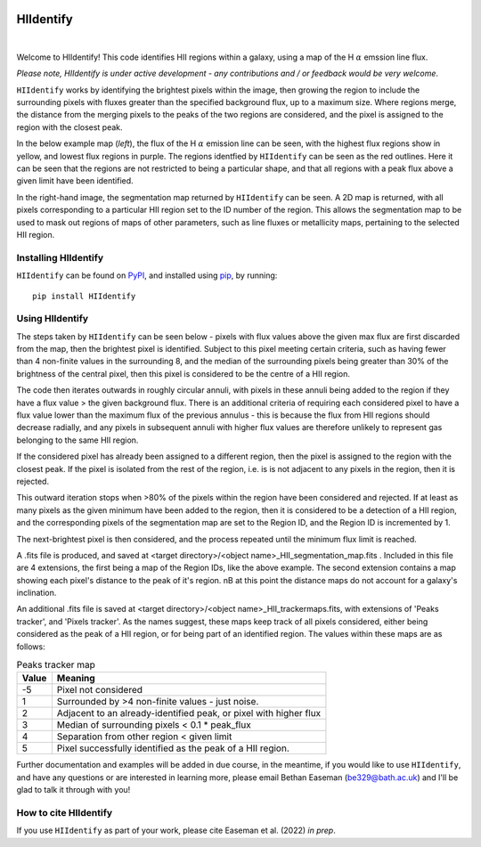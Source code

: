 .. HIIdentify documentation master file, created by
   sphinx-quickstart on Thu Jun 30 09:24:35 2022.
   You can adapt this file completely to your liking, but it should at least
   contain the root `toctree` directive.


..
   .. toctree::
	  :maxdepth: 2
	  :caption: Contents:



   Indices and tables
   ==================

   * :ref:`genindex`
   * :ref:`modindex`
   * :ref:`search`


.. image:: https://raw.githubusercontent.com/BethanEaseman/HIIdentify/master/Images/HIIdentify-logo.png
   :height: 165
   :width: 200
   :alt: HIIdentify logo


HIIdentify
==========
|

.. image:: https://readthedocs.org/projects/hiidentify/badge/?version=lateststyle=plastic
   :target: https://hiidentify.readthedocs.io/en/latest/?badge=latest
   :alt: Documentation Status

.. image:: https://img.shields.io/github/last-commit/BethanEaseman/HIIdentify?style=plastic
   :target: https://img.shields.io/github/last-commit/BethanEaseman/HIIdentify?style=plastic
   :alt: Last commit


.. image:: https://img.shields.io/pypi/v/HIIdentify?style=plastic
   :target: https://img.shields.io/pypi/v/HIIdentify?style=plastic
   :alt: Version

.. image:: https://img.shields.io/badge/license-%20%20GNU%20GPLv3%20-green?style=plastic
   :target: https://img.shields.io/badge/license-%20%20GNU%20GPLv3%20-green?style=plastic
   :alt: License


Welcome to HIIdentify! This code identifies HII regions within a galaxy, using a map of the H :math:`\alpha` emssion line flux.

*Please note, HIIdentify is under active development - any contributions and / or feedback would be very welcome*.

``HIIdentify`` works by identifying the brightest pixels within the image, then growing the region to include the surrounding pixels with fluxes greater than the specified background flux, up to a maximum size. Where regions merge, the distance from the merging pixels to the peaks of the two regions are considered, and the pixel is assigned to the region with the closest peak.

In the below example map (*left*), the flux of the H :math:`\alpha` emission line can be seen, with the highest flux regions show in yellow, and lowest flux regions in purple. The regions identfied by ``HIIdentify`` can be seen as the red outlines. Here it can be seen that the regions are not restricted to being a particular shape, and that all regions with a peak flux above a given limit have been identified.

In the right-hand image, the segmentation map returned by ``HIIdentify`` can be seen. A 2D map is returned, with all pixels corresponding to a particular HII region set to the ID number of the region. This allows the segmentation map to be used to mask out regions of maps of other parameters, such as line fluxes or metallicity maps, pertaining to the selected HII region.


.. image:: https://raw.githubusercontent.com/BethanEaseman/HIIdentify/master/Images/NGC1483_ha_regionoutline_segmentationmap.png
   :alt: HIIdentify examples
   :align: center


=====================
Installing HIIdentify
=====================

``HIIdentify`` can be found on `PyPI <https://pypi.org/project/HIIdentify/>`_, and installed using `pip <https://pip.pypa.io/en/stable/>`_, by running::

    pip install HIIdentify

================
Using HIIdentify
================

The steps taken by ``HIIdentify`` can be seen below - pixels with flux values above the given max flux are first discarded from the map, then the brightest pixel is identified. Subject to this pixel meeting certain criteria, such as having fewer than 4 non-finite values in the surrounding 8, and the median of the surrounding pixels being greater than 30% of the brightness of the central pixel, then this pixel is considered to be the centre of a HII region.

The code then iterates outwards in roughly circular annuli, with pixels in these annuli being added to the region if they have a flux value > the given background flux. There is an additional criteria of requiring each considered pixel to have a flux value lower than the maximum flux of the previous annulus - this is because the flux from HII regions should decrease radially, and any pixels in subsequent annuli with higher flux values are therefore unlikely to represent gas belonging to the same HII region.

If the considered pixel has already been assigned to a different region, then the pixel is assigned to the region with the closest peak. If the pixel is isolated from the rest of the region, i.e. is is not adjacent to any pixels in the region, then it is rejected.

This outward iteration stops when >80% of the pixels within the region have been considered and rejected. If at least as many pixels as the given minimum have been added to the region, then it is considered to be a detection of a HII region, and the corresponding pixels of the segmentation map are set to the Region ID, and the Region ID is incremented by 1.

The next-brightest pixel is then considered, and the process repeated until the minimum flux limit is reached.

A .fits file is produced, and saved at <target directory>/<object name>_HII_segmentation_map.fits . Included in this file are 4 extensions, the first being a map of the Region IDs, like the above example. The second extension contains a map showing each pixel's distance to the peak of it's region. nB at this point the distance maps do not account for a galaxy's inclination.

An additional .fits file is saved at <target directory>/<object name>_HII_trackermaps.fits, with extensions of 'Peaks tracker', and 'Pixels tracker'. As the names suggest, these maps keep track of all pixels considered, either being considered as the peak of a HII region, or for being part of an identified region. The values within these maps are as follows:


.. csv-table:: Peaks tracker map
   :header: "Value", "Meaning"

	-5, "Pixel not considered"
	1, "Surrounded by >4 non-finite values - just noise."
    2, "Adjacent to an already-identified peak, or pixel with higher flux"
    3, "Median of surrounding pixels < 0.1 * peak_flux"
    4, "Separation from other region < given limit"
    5, "Pixel successfully identified as the peak of a HII region."

.. csv-table:: Pixel tracker map
   :header: "Value", "Meaning"
    -5, "Pixel not considered"
    1, "Pixel rejected - below flux threshold"
    2, "Pixel assigned to region"
	3, "Pixel has moved region"
    4, "Pixel considered, but too few pixels in region to meet threshold."
    5, "Pixel rejected - isolated / too far away from others."


Further documentation and examples will be added in due course, in the meantime, if you would like to use ``HIIdentify``, and have any questions or are interested in learning more, please email Bethan Easeman (be329@bath.ac.uk) and I'll be glad to talk it through with you!

======================
How to cite HIIdentify
======================


If you use ``HIIdentify`` as part of your work, please cite Easeman et al. (2022) *in prep*.
